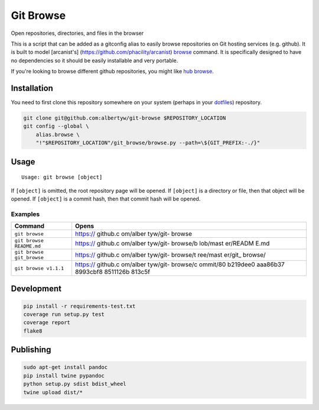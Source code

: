 Git Browse
==========

|PyPI| |PyPI|

|Codeship Status for albertyw/git-browse| |Dependency Status| |Code
Climate| |Test Coverage|

Open repositories, directories, and files in the browser

This is a script that can be added as a gitconfig alias to easily browse
repositories on Git hosting services (e.g. github). It is built to model
[arcanist's] (https://github.com/phacility/arcanist)
`browse <https://github.com/phacility/arcanist/blob/master/src/workflow/ArcanistBrowseWorkflow.php>`__
command. It is specifically designed to have no dependencies so it
should be easily installable and very portable.

If you're looking to browse different github repositories, you might
like `hub
browse <https://github.com/github/hub/blob/master/commands/browse.go>`__.

Installation
------------

You need to first clone this repository somewhere on your system
(perhaps in your `dotfiles <https://github.com/albertyw/dotfiles>`__)
repository.

.. code:: bash

    git clone git@github.com:albertyw/git-browse $REPOSITORY_LOCATION
    git config --global \
        alias.browse \
        "!"$REPOSITORY_LOCATION"/git_browse/browse.py --path=\${GIT_PREFIX:-./}"

Usage
-----

::

    Usage: git browse [object]

If ``[object]`` is omitted, the root repository page will be opened. If
``[object]`` is a directory or file, then that object will be opened. If
``[object]`` is a commit hash, then that commit hash will be opened.

Examples
~~~~~~~~

+----------------------------+----------+
| Command                    | Opens    |
+============================+==========+
| ``git browse``             | https:// |
|                            | github.c |
|                            | om/alber |
|                            | tyw/git- |
|                            | browse   |
+----------------------------+----------+
| ``git browse README.md``   | https:// |
|                            | github.c |
|                            | om/alber |
|                            | tyw/git- |
|                            | browse/b |
|                            | lob/mast |
|                            | er/READM |
|                            | E.md     |
+----------------------------+----------+
| ``git browse git_browse``  | https:// |
|                            | github.c |
|                            | om/alber |
|                            | tyw/git- |
|                            | browse/t |
|                            | ree/mast |
|                            | er/git\_ |
|                            | browse/  |
+----------------------------+----------+
| ``git browse v1.1.1``      | https:// |
|                            | github.c |
|                            | om/alber |
|                            | tyw/git- |
|                            | browse/c |
|                            | ommit/80 |
|                            | b219dee0 |
|                            | aaa86b37 |
|                            | 8993cbf8 |
|                            | 8511126b |
|                            | 813c5f   |
+----------------------------+----------+

Development
-----------

.. code:: bash

    pip install -r requirements-test.txt
    coverage run setup.py test
    coverage report
    flake8

Publishing
----------

.. code:: bash

    sudo apt-get install pandoc
    pip install twine pypandoc
    python setup.py sdist bdist_wheel
    twine upload dist/*

.. |PyPI| image:: https://img.shields.io/pypi/v/git-browse.svg
   :target: https://github.com/albertyw/git-browse
.. |PyPI| image:: https://img.shields.io/pypi/pyversions/git-browse.svg
   :target: 
.. |Codeship Status for albertyw/git-browse| image:: https://codeship.com/projects/fbd67810-b952-0134-2c2e-166255a25182/status?branch=master
   :target: https://codeship.com/projects/194945
.. |Dependency Status| image:: https://gemnasium.com/badges/github.com/albertyw/git-browse.svg
   :target: https://gemnasium.com/github.com/albertyw/git-browse
.. |Code Climate| image:: https://codeclimate.com/github/albertyw/git-browse/badges/gpa.svg
   :target: https://codeclimate.com/github/albertyw/git-browse
.. |Test Coverage| image:: https://codeclimate.com/github/albertyw/git-browse/badges/coverage.svg
   :target: https://codeclimate.com/github/albertyw/git-browse/coverage


